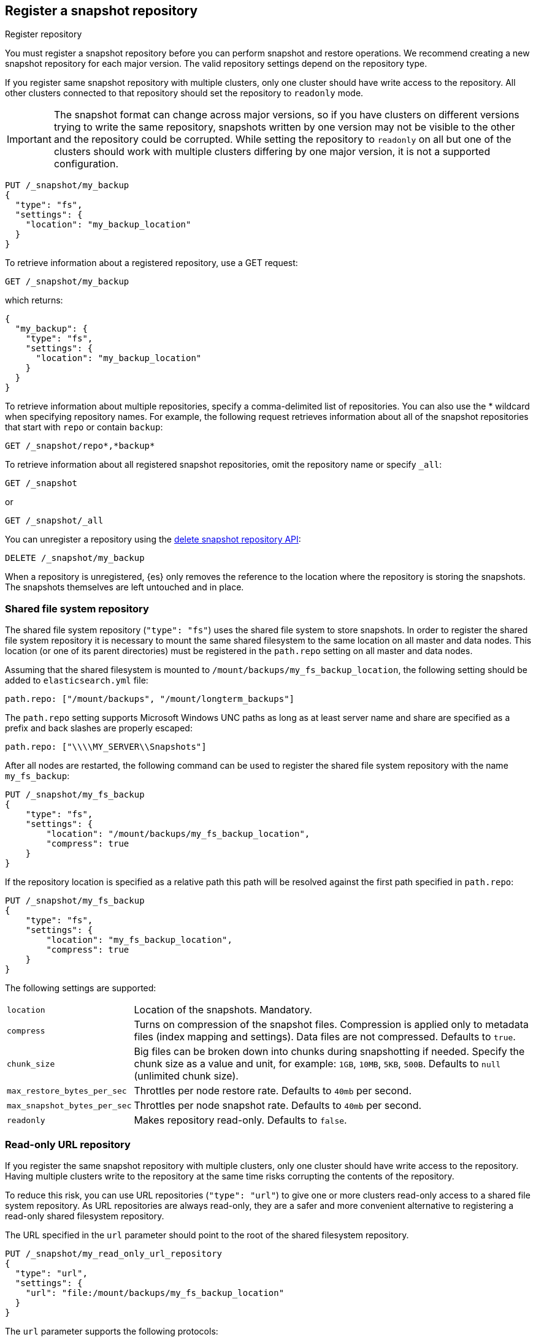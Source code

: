 [[snapshots-register-repository]]
== Register a snapshot repository

++++
<titleabbrev>Register repository</titleabbrev>
++++

You must register a snapshot repository before you can perform snapshot and
restore operations. We recommend creating a new snapshot repository for each
major version. The valid repository settings depend on the repository type.

If you register same snapshot repository with multiple clusters, only
one cluster should have write access to the repository. All other clusters
connected to that repository should set the repository to `readonly` mode.

IMPORTANT: The snapshot format can change across major versions, so if you have
clusters on different versions trying to write the same repository, snapshots
written by one version may not be visible to the other and the repository could
be corrupted. While setting the repository to `readonly` on all but one of the
clusters should work with multiple clusters differing by one major version, it
is not a supported configuration.

[source,console]
-----------------------------------
PUT /_snapshot/my_backup
{
  "type": "fs",
  "settings": {
    "location": "my_backup_location"
  }
}
-----------------------------------
// TESTSETUP

To retrieve information about a registered repository, use a GET request:

[source,console]
-----------------------------------
GET /_snapshot/my_backup
-----------------------------------

which returns:

[source,console-result]
-----------------------------------
{
  "my_backup": {
    "type": "fs",
    "settings": {
      "location": "my_backup_location"
    }
  }
}
-----------------------------------

To retrieve information about multiple repositories, specify a comma-delimited
list of repositories. You can also use the * wildcard when
specifying repository names. For example, the following request retrieves
information about all of the snapshot repositories that start with `repo` or
contain `backup`:

[source,console]
-----------------------------------
GET /_snapshot/repo*,*backup*
-----------------------------------

To retrieve information about all registered snapshot repositories, omit the
repository name or specify `_all`:

[source,console]
-----------------------------------
GET /_snapshot
-----------------------------------

or

[source,console]
-----------------------------------
GET /_snapshot/_all
-----------------------------------

You can unregister a repository using the <<delete-snapshot-repo-api,delete
snapshot repository API>>:

[source,console]
-----------------------------------
DELETE /_snapshot/my_backup
-----------------------------------

When a repository is unregistered, {es} only removes the reference to the
location where the repository is storing the snapshots. The snapshots themselves
are left untouched and in place.

[float]
[[snapshots-filesystem-repository]]
=== Shared file system repository

The shared file system repository (`"type": "fs"`) uses the shared file system to store snapshots. In order to register
the shared file system repository it is necessary to mount the same shared filesystem to the same location on all
master and data nodes. This location (or one of its parent directories) must be registered in the `path.repo`
setting on all master and data nodes.

Assuming that the shared filesystem is mounted to `/mount/backups/my_fs_backup_location`, the following setting should
be added to `elasticsearch.yml` file:

[source,yaml]
--------------
path.repo: ["/mount/backups", "/mount/longterm_backups"]
--------------

The `path.repo` setting supports Microsoft Windows UNC paths as long as at least server name and share are specified as
a prefix and back slashes are properly escaped:

[source,yaml]
--------------
path.repo: ["\\\\MY_SERVER\\Snapshots"]
--------------

After all nodes are restarted, the following command can be used to register the shared file system repository with
the name `my_fs_backup`:

[source,console]
-----------------------------------
PUT /_snapshot/my_fs_backup
{
    "type": "fs",
    "settings": {
        "location": "/mount/backups/my_fs_backup_location",
        "compress": true
    }
}
-----------------------------------
// TEST[skip:no access to absolute path]

If the repository location is specified as a relative path this path will be resolved against the first path specified
in `path.repo`:

[source,console]
-----------------------------------
PUT /_snapshot/my_fs_backup
{
    "type": "fs",
    "settings": {
        "location": "my_fs_backup_location",
        "compress": true
    }
}
-----------------------------------
// TEST[continued]

The following settings are supported:

[horizontal]
`location`:: Location of the snapshots. Mandatory.
`compress`:: Turns on compression of the snapshot files. Compression is applied only to metadata files (index mapping and settings). Data files are not compressed. Defaults to `true`.
`chunk_size`:: Big files can be broken down into chunks during snapshotting if needed. Specify the chunk size as a value and
unit, for example: `1GB`, `10MB`, `5KB`, `500B`. Defaults to `null` (unlimited chunk size).
`max_restore_bytes_per_sec`:: Throttles per node restore rate. Defaults to `40mb` per second.
`max_snapshot_bytes_per_sec`:: Throttles per node snapshot rate. Defaults to `40mb` per second.
`readonly`:: Makes repository read-only.  Defaults to `false`.

[float]
[[snapshots-read-only-repository]]
=== Read-only URL repository

If you register the same snapshot repository with multiple clusters, only one
cluster should have write access to the repository. Having multiple clusters
write to the repository at the same time risks corrupting the contents of the
repository.

To reduce this risk, you can use URL repositories (`"type": "url"`) to give one
or more clusters read-only access to a shared file system repository. As URL
repositories are always read-only, they are a safer and more convenient
alternative to registering a read-only shared filesystem repository.

The URL specified in the `url` parameter should point to the root of the shared
filesystem repository.

[source,console]
----
PUT /_snapshot/my_read_only_url_repository
{
  "type": "url",
  "settings": {
    "url": "file:/mount/backups/my_fs_backup_location"
  }
}
----
// TEST[skip:no access to url file path]

The `url` parameter supports the following protocols:

* `file`
* `ftp`
* `http`
* `https`
* `jar`

URLs using the `file` protocol must point to the location of a shared filesystem
accessible to all master and data nodes in the cluster. This location must be
registered in the `path.repo` setting, similar to a
<<snapshots-filesystem-repository,shared file system repository>>.

URLs using the `ftp`, `http`, or `https` protocols must explicitly allowed with the
`repositories.url.allowed_urls` setting. This setting supports wildcards (`*`)
in place of a host, path, query, or fragment in the URL. For example:

[source,yaml]
----
repositories.url.allowed_urls: ["http://www.example.org/root/*", "https://*.mydomain.com/*?*#*"]
----

NOTE: URLs using the `ftp`, `http`, `https`, or `jar` protocols do not need to
be registered in the `path.repo` setting.

[float]
[role="xpack"]
[testenv="basic"]
[[snapshots-source-only-repository]]
=== Source only repository

A source repository enables you to create minimal, source-only snapshots that take up to 50% less space on disk.
Source only snapshots contain stored fields and index metadata. They do not include index or doc values structures
and are not searchable when restored. After restoring a source-only snapshot, you must <<docs-reindex,reindex>>
the data into a new index.

Source repositories delegate to another snapshot repository for storage.

[IMPORTANT]
==================================================

Source only snapshots are only supported if the `_source` field is enabled and no source-filtering is applied.
When you restore a source only snapshot:

 * The restored index is read-only and can only serve `match_all` search or scroll requests to enable reindexing.

 * Queries other than `match_all` and `_get` requests are not supported.

 * The mapping of the restored index is empty, but the original mapping is available from the types top
   level `meta` element.

==================================================

When you create a source repository, you must specify the type and name of the delegate repository
where the snapshots will be stored:

[source,console]
-----------------------------------
PUT _snapshot/my_src_only_repository
{
  "type": "source",
  "settings": {
    "delegate_type": "fs",
    "location": "my_backup_location"
  }
}
-----------------------------------
// TEST[continued]

[float]
[[snapshots-repository-plugins]]
=== Repository plugins

Other repository backends are available in these official plugins:

* {plugins}/repository-s3.html[repository-s3] for S3 repository support
* {plugins}/repository-hdfs.html[repository-hdfs] for HDFS repository support in Hadoop environments
* {plugins}/repository-azure.html[repository-azure] for Azure storage repositories
* {plugins}/repository-gcs.html[repository-gcs] for Google Cloud Storage repositories

[float]
[[snapshots-repository-verification]]
=== Repository verification
When a repository is registered, it's immediately verified on all master and data nodes to make sure that it is functional
on all nodes currently present in the cluster. The `verify` parameter can be used to explicitly disable the repository
verification when registering or updating a repository:

[source,console]
-----------------------------------
PUT /_snapshot/my_unverified_backup?verify=false
{
  "type": "fs",
  "settings": {
    "location": "my_unverified_backup_location"
  }
}
-----------------------------------
// TEST[continued]

The verification process can also be executed manually by running the following command:

[source,console]
-----------------------------------
POST /_snapshot/my_unverified_backup/_verify
-----------------------------------
// TEST[continued]

It returns a list of nodes where repository was successfully verified or an error message if verification process failed.

[float]
[[snapshots-repository-cleanup]]
=== Repository cleanup
Repositories can over time accumulate data that is not referenced by any existing snapshot. This is a result of the data safety guarantees
the snapshot functionality provides in failure scenarios during snapshot creation and the decentralized nature of the snapshot creation
process. This unreferenced data does in no way negatively impact the performance or safety of a snapshot repository but leads to higher
than necessary storage use. In order to clean up this unreferenced data, users can call the cleanup endpoint for a repository which will
trigger a complete accounting of the repositories contents and subsequent deletion of all unreferenced data that was found.

[source,console]
-----------------------------------
POST /_snapshot/my_repository/_cleanup
-----------------------------------
// TEST[continued]

The response to a cleanup request looks as follows:

[source,console-result]
--------------------------------------------------
{
  "results": {
    "deleted_bytes": 20,
    "deleted_blobs": 5
  }
}
--------------------------------------------------

Depending on the concrete repository implementation the numbers shown for bytes free as well as the number of blobs removed will either
be an approximation or an exact result. Any non-zero value for the number of blobs removed implies that unreferenced blobs were found and
subsequently cleaned up.

Please note that most of the cleanup operations executed by this endpoint are automatically executed when deleting any snapshot from a
repository. If you regularly delete snapshots, you will in most cases not get any or only minor space savings from using this functionality
and should lower your frequency of invoking it accordingly.
